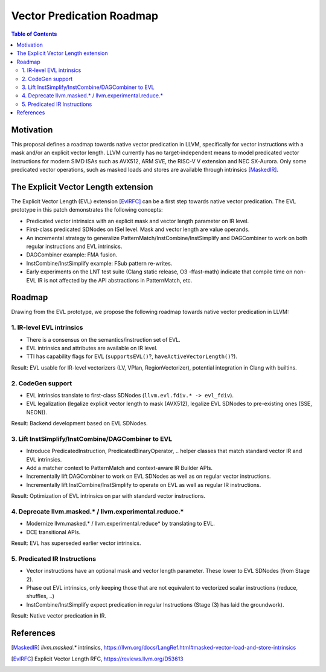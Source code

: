 ==========================
Vector Predication Roadmap
==========================

.. contents:: Table of Contents
  :depth: 3
  :local:

Motivation
==========

This proposal defines a roadmap towards native vector predication in LLVM, specifically for vector instructions with a mask and/or an explicit vector length.
LLVM currently has no target-independent means to model predicated vector instructions for modern SIMD ISAs such as AVX512, ARM SVE, the RISC-V V extension and NEC SX-Aurora.
Only some predicated vector operations, such as masked loads and stores are available through intrinsics [MaskedIR]_.

The Explicit Vector Length extension
====================================

The Explicit Vector Length (EVL) extension [EvlRFC]_ can be a first step towards native vector predication.
The EVL prototype in this patch demonstrates the following concepts:

- Predicated vector intrinsics with an explicit mask and vector length parameter on IR level.
- First-class predicated SDNodes on ISel level. Mask and vector length are value operands.
- An incremental strategy to generalize PatternMatch/InstCombine/InstSimplify and DAGCombiner to work on both regular instructions and EVL intrinsics.
- DAGCombiner example: FMA fusion.
- InstCombine/InstSimplify example: FSub pattern re-writes.
- Early experiments on the LNT test suite (Clang static release, O3 -ffast-math) indicate that compile time on non-EVL IR is not affected by the API abstractions in PatternMatch, etc.

Roadmap
=======

Drawing from the EVL prototype, we propose the following roadmap towards native vector predication in LLVM:


1. IR-level EVL intrinsics 
-----------------------------------------

- There is a consensus on the semantics/instruction set of EVL.
- EVL intrinsics and attributes are available on IR level.
- TTI has capability flags for EVL (``supportsEVL()``?, ``haveActiveVectorLength()``?).

Result: EVL usable for IR-level vectorizers (LV, VPlan, RegionVectorizer), potential integration in Clang with builtins.

2. CodeGen support
------------------

- EVL intrinsics translate to first-class SDNodes (``llvm.evl.fdiv.* -> evl_fdiv``). 
- EVL legalization (legalize explicit vector length to mask (AVX512), legalize EVL SDNodes to pre-existing ones (SSE, NEON)).

Result: Backend development based on EVL SDNodes.

3. Lift InstSimplify/InstCombine/DAGCombiner to EVL
------------------------------------------------

- Introduce PredicatedInstruction, PredicatedBinaryOperator, .. helper classes that match standard vector IR and EVL intrinsics.
- Add a matcher context to PatternMatch and context-aware IR Builder APIs.
- Incrementally lift DAGCombiner to work on EVL SDNodes as well as on regular vector instructions.
- Incrementally lift InstCombine/InstSimplify to operate on EVL as well as regular IR instructions.

Result: Optimization of EVL intrinsics on par with standard vector instructions.

4. Deprecate llvm.masked.* / llvm.experimental.reduce.*
-------------------------------------------------------

- Modernize llvm.masked.* / llvm.experimental.reduce* by translating to EVL.
- DCE transitional APIs.

Result: EVL has superseded earlier vector intrinsics.

5. Predicated IR Instructions
---------------------------------------

- Vector instructions have an optional mask and vector length parameter. These lower to EVL SDNodes (from Stage 2).
- Phase out EVL intrinsics, only keeping those that are not equivalent to vectorized scalar instructions (reduce,  shuffles, ..)
- InstCombine/InstSimplify expect predication in regular Instructions (Stage (3) has laid the groundwork). 

Result: Native vector predication in IR.

References
==========

.. [MaskedIR] `llvm.masked.*` intrinsics, https://llvm.org/docs/LangRef.html#masked-vector-load-and-store-intrinsics
.. [EvlRFC] Explicit Vector Length RFC, https://reviews.llvm.org/D53613
